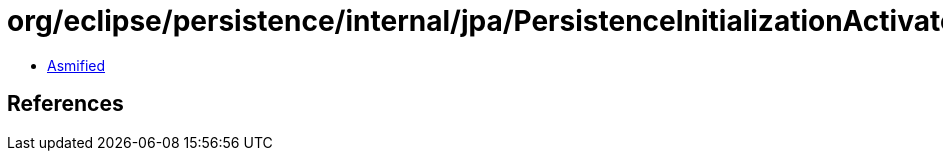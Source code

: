 = org/eclipse/persistence/internal/jpa/PersistenceInitializationActivator.class

 - link:PersistenceInitializationActivator-asmified.java[Asmified]

== References

